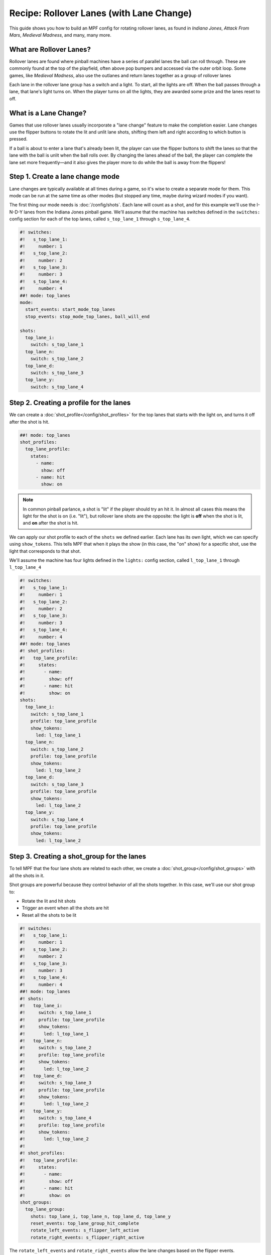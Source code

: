 Recipe: Rollover Lanes (with Lane Change)
==============================================

This guide shows you how to build an MPF config for rotating rollover lanes,
as found in *Indiana Jones*, *Attack From Mars*, *Medieval Madness*,
and many, many more.

What are Rollover Lanes?
------------------------------

Rollover lanes are found where pinball machines
have a series of parallel lanes the ball can roll through. These are
commonly found at the top of the playfield, often above pop bumpers and accessed via
the outer orbit loop. Some games, like *Medieval Madness*, also use the
outlanes and return lanes together as a group of rollover lanes

Each lane in the rollover lane group has a switch and a light. To start,
all the lights are off. When the ball passes through a lane, that lane's
light turns on. When the player turns on all the lights, they are awarded
some prize and the lanes reset to off.

What is a Lane Change?
----------------------

Games that use rollover lanes usually incorporate a "lane change" feature
to make the completion easier. Lane changes use the flipper buttons to
rotate the lit and unlit lane shots, shifting them left and right according
to which button is pressed.

If a ball is about to enter a lane that's already been lit, the player can
use the flipper buttons to shift the lanes so that the lane with the ball
is unlit when the ball rolls over. By changing the lanes ahead of the ball,
the player can complete the lane set more frequently—and it also gives the
player more to do while the ball is away from the flippers!

Step 1. Create a lane change mode
---------------------------------

Lane changes are typically available at all times during a game, so it's
wise to create a separate mode for them. This mode can be run at the same
time as other modes (but stopped any time, maybe during wizard modes if
you want).

The first thing our mode needs is :doc:`/config/shots`. Each lane will count as a shot,
and for this example we'll use the I-N-D-Y lanes from the Indiana Jones
pinball game. We'll assume that the machine has switches defined in the
``switches:`` config section for each of the
top lanes, called ``s_top_lane_1`` through ``s_top_lane_4``.

.. code-block:: mpf-config

  #! switches:
  #!   s_top_lane_1:
  #!     number: 1
  #!   s_top_lane_2:
  #!     number: 2
  #!   s_top_lane_3:
  #!     number: 3
  #!   s_top_lane_4:
  #!     number: 4
  ##! mode: top_lanes
  mode:
    start_events: start_mode_top_lanes
    stop_events: stop_mode_top_lanes, ball_will_end

  shots:
    top_lane_i:
      switch: s_top_lane_1
    top_lane_n:
      switch: s_top_lane_2
    top_lane_d:
      switch: s_top_lane_3
    top_lane_y:
      switch: s_top_lane_4


Step 2. Creating a profile for the lanes
----------------------------------------


We can create a :doc:`shot_profile</config/shot_profiles>` for the top lanes that starts with the
light on, and turns it off after the shot is hit.

.. code-block:: mpf-config

  ##! mode: top_lanes
  shot_profiles:
    top_lane_profile:
      states:
        - name:
          show: off
        - name: hit
          show: on

.. note:: In common pinball parlance, a shot is "lit" if the player should try an hit it. In almost all cases this means the light for the shot is on (i.e. "lit"), but rollover lane shots are the opposite:  the light is **off** when the shot is lit, and **on** after the shot is hit.

We can apply our shot profile to each of the ``shots`` we
defined earlier. Each lane has its own light, which we can specify
using ``show_tokens``. This tells MPF that when it plays the show (in this
case, the "on" show) for a specific shot, use the light that corresponds to
that shot.

We'll assume the machine has four lights defined in the ``lights:``
config section, called ``l_top_lane_1`` through ``l_top_lane_4``

.. code-block:: mpf-config

  #! switches:
  #!   s_top_lane_1:
  #!     number: 1
  #!   s_top_lane_2:
  #!     number: 2
  #!   s_top_lane_3:
  #!     number: 3
  #!   s_top_lane_4:
  #!     number: 4
  ##! mode: top_lanes
  #! shot_profiles:
  #!   top_lane_profile:
  #!     states:
  #!       - name:
  #!         show: off
  #!       - name: hit
  #!         show: on
  shots:
    top_lane_i:
      switch: s_top_lane_1
      profile: top_lane_profile
      show_tokens:
        led: l_top_lane_1
    top_lane_n:
      switch: s_top_lane_2
      profile: top_lane_profile
      show_tokens:
        led: l_top_lane_2
    top_lane_d:
      switch: s_top_lane_3
      profile: top_lane_profile
      show_tokens:
        led: l_top_lane_2
    top_lane_y:
      switch: s_top_lane_4
      profile: top_lane_profile
      show_tokens:
        led: l_top_lane_2


Step 3. Creating a shot_group for the lanes
-------------------------------------------

To tell MPF that the four lane shots are related to each other, we create a
:doc:`shot_group</config/shot_groups>` with all the shots in it.

Shot groups are powerful because they control behavior of all the
shots together. In this case, we'll use our shot group to:

* Rotate the lit and hit shots
* Trigger an event when all the shots are hit
* Reset all the shots to be lit

.. code-block:: mpf-config

  #! switches:
  #!   s_top_lane_1:
  #!     number: 1
  #!   s_top_lane_2:
  #!     number: 2
  #!   s_top_lane_3:
  #!     number: 3
  #!   s_top_lane_4:
  #!     number: 4
  ##! mode: top_lanes
  #! shots:
  #!   top_lane_i:
  #!     switch: s_top_lane_1
  #!     profile: top_lane_profile
  #!     show_tokens:
  #!       led: l_top_lane_1
  #!   top_lane_n:
  #!     switch: s_top_lane_2
  #!     profile: top_lane_profile
  #!     show_tokens:
  #!       led: l_top_lane_2
  #!   top_lane_d:
  #!     switch: s_top_lane_3
  #!     profile: top_lane_profile
  #!     show_tokens:
  #!       led: l_top_lane_2
  #!   top_lane_y:
  #!     switch: s_top_lane_4
  #!     profile: top_lane_profile
  #!     show_tokens:
  #!       led: l_top_lane_2
  #!
  #! shot_profiles:
  #!   top_lane_profile:
  #!     states:
  #!       - name:
  #!         show: off
  #!       - name: hit
  #!         show: on
  shot_groups:
    top_lane_group:
      shots: top_lane_i, top_lane_n, top_lane_d, top_lane_y
      reset_events: top_lane_group_hit_complete
      rotate_left_events: s_flipper_left_active
      rotate_right_events: s_flipper_right_active

The ``rotate_left_events`` and ``rotate_right_events`` allow the
lane changes based on the flipper events.

A shot group tracks the profile state of each shot, and will post
an event *(shot_group_name)_(state_name)_complete* event whenever
all shots in the group are the same state. In the profile "top_lane_profile"
we said that the second state is called "hit", so we can use the
*top_lane_group_hit_complete* event to know that all the shots are
hit. The name of the state is up to you.

When the *top_lane_group_hit_complete* event is triggered, the
shot group will reset all the shots to their initial state: the
"lit" state of the profile with the light off. Now the lanes are
ready for the player to complete again!

Step 4. Rewards for rollover lane completion
--------------------------------------------

Presumably when the player completes the rollover lanes, they should get
some reward: a bonus multiplier, a counter advance, some points...
it can be anything.

In this example, we'll use the :doc:`/config/variable_player` to
award the player 10,000 points for completing the rollover lanes, and
also increase a the bonus multiplier for the end-of-game bonus.

.. code-block:: yaml

  variable_player:
    top_lane_group_hit_complete:
      score: 10000
      bonus_multiplier: 1

See :doc:`/game_logic/bonus/index` for details on *bonus_multiplier*.

The full mode config code
-------------------------

.. code-block:: mpf-config

  #! switches:
  #!   s_top_lane_1:
  #!     number: 1
  #!   s_top_lane_2:
  #!     number: 2
  #!   s_top_lane_3:
  #!     number: 3
  #!   s_top_lane_4:
  #!     number: 4
  ##! mode: top_lanes
  mode:
    start_events: start_mode_top_lanes
    stop_events: stop_mode_top_lanes, ball_will_end

  shots:
    top_lane_i:
      switch: s_top_lane_1
      profile: top_lane_profile
      show_tokens:
        led: l_top_lane_1
    top_lane_n:
      switch: s_top_lane_2
      profile: top_lane_profile
      show_tokens:
        led: l_top_lane_2
    top_lane_d:
      switch: s_top_lane_3
      profile: top_lane_profile
      show_tokens:
        led: l_top_lane_2
    top_lane_y:
      switch: s_top_lane_4
      profile: top_lane_profile
      show_tokens:
        led: l_top_lane_2

  shot_groups:
    top_lane_group:
      shots: top_lane_i, top_lane_n, top_lane_d, top_lane_y
      reset_events: top_lane_group_hit_complete
      rotate_left_events: s_flipper_left_active
      rotate_right_events: s_flipper_right_active

  shot_profiles:
    top_lane_profile:
      states:
        - name:
          show: off
        - name: hit
          show: on

  variable_player:
    top_lane_group_hit_complete:
      score: 10000
      bonus_multiplier: 1


Related Docs
------------

* :doc:`/config/shots`
* :doc:`/config/shot_groups`
* :doc:`/config/shot_profiles`
* :doc:`/config/variable_player`
